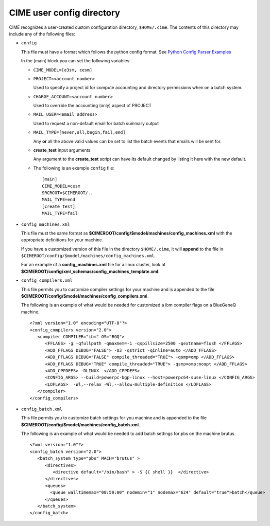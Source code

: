 .. _customizing-cime:

===============================
CIME user config directory
===============================

CIME recognizes a user-created custom configuration directory, ``$HOME/.cime``. The contents of this directory may include any of the following files:

* ``config``

  This file must have a format which follows the python config format. See `Python Config Parser Examples <https://wiki.python.org/moin/ConfigParserExamples>`_

  In the [main] block you can set the following variables:

  * ``CIME_MODEL=[e3sm, cesm]``

  * ``PROJECT=<account number>``

    Used to specify a project id for compute accounting and directory permissions when on a batch system.

  * ``CHARGE_ACCOUNT=<account number>``

    Used to override the accounting (only) aspect of PROJECT

  * ``MAIL_USER=<email address>``

    Used to request a non-default email for batch summary output

  * ``MAIL_TYPE=[never,all,begin,fail,end]``

    Any **or** all the above valid values can be set to list the batch events that emails will be sent for.

  * **create_test** input arguments

    Any argument to the **create_test** script can have its default changed by listing it here with the new default.

  * The following is an example ``config`` file:

    ::

       [main]
       CIME_MODEL=cesm
       SRCROOT=$CIMEROOT/..
       MAIL_TYPE=end
       [create_test]
       MAIL_TYPE=fail

* ``config_machines.xml``

  This file must the same format as **$CIMEROOT/config/$model/machines/config_machines.xml** with the appropriate definitions for your machine.

  If you have a customized version of this file in the directory ``$HOME/.cime``, it will **append** to the file in ``$CIMEROOT/config/$model/machines/config_machines.xml``.

  For an example of a **config_machines.xml** file for a linux cluster, look at **$CIMEROOT/config/xml_schemas/config_machines_template.xml**.

* ``config_compilers.xml``

  This file permits you to customize compiler settings for your machine and is appended to the file **$CIMEROOT/config/$model/machines/config_compilers.xml**.

  The following is an example of what would be needed for customized a ibm compiler flags on a BlueGeneQ machine.

  ::

     <?xml version="1.0" encoding="UTF-8"?>
     <config_compilers version="2.0">
        <compiler COMPILER="ibm" OS="BGQ">
           <FFLAGS> -g -qfullpath -qmaxmem=-1 -qspillsize=2500 -qextname=flush </FFLAGS>
	   <ADD_FFLAGS DEBUG="FALSE"> -O3 -qstrict -qinline=auto </ADD_FFLAGS>
	   <ADD_FFLAGS DEBUG="FALSE" compile_threaded="TRUE"> -qsmp=omp </ADD_FFLAGS>
	   <ADD_FFLAGS DEBUG="TRUE" compile_threaded="TRUE"> -qsmp=omp:noopt </ADD_FFLAGS>
	   <ADD_CPPDEFS> -DLINUX  </ADD_CPPDEFS>
	   <CONFIG_ARGS> --build=powerpc-bgp-linux --host=powerpc64-suse-linux </CONFIG_ARGS>
	   <LDFLAGS>  -Wl,--relax -Wl,--allow-multiple-definition </LDFLAGS>
        </compiler>
     </config_compilers>

* ``config_batch.xml``

  This file permits you to customize batch settings for you machine and is appended to the file **$CIMEROOT/config/$model/machines/config_batch.xml**.

  The following is an example of what would be needed to add batch settings for pbs on the machine brutus.

  ::

     <?xml version="1.0"?>
     <config_batch version="2.0">
        <batch_system type="pbs" MACH="brutus" >
	   <directives>
	      <directive default="/bin/bash" > -S {{ shell }}  </directive>
	   </directives>
           <queues>
	     <queue walltimemax="00:59:00" nodemin="1" nodemax="624" default="true">batch</queue>
	   </queues>
	</batch_system>
     </config_batch>
